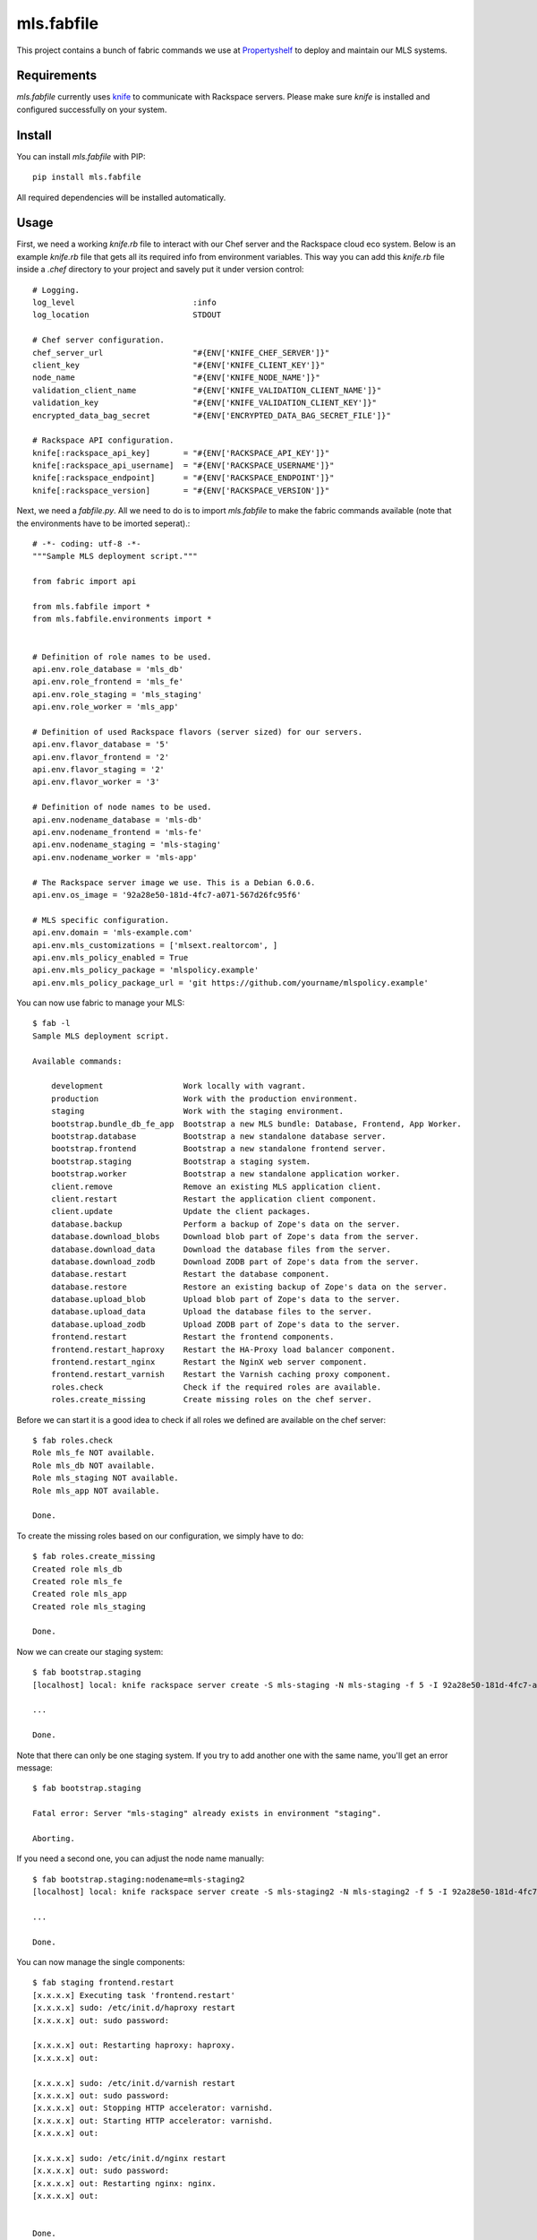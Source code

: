 mls.fabfile
===========

This project contains a bunch of fabric commands we use at `Propertyshelf`_
to deploy and maintain our MLS systems.


Requirements
------------

`mls.fabfile` currently uses `knife`_ to communicate with Rackspace servers.
Please make sure `knife` is installed and configured successfully on your
system.


Install
-------

You can install `mls.fabfile` with PIP::

    pip install mls.fabfile

All required dependencies will be installed automatically.


Usage
-----

First, we need a working `knife.rb` file to interact with our Chef server and
the Rackspace cloud eco system. Below is an example `knife.rb` file that gets
all its required info from environment variables. This way you can add this
`knife.rb` file inside a `.chef` directory to your project and savely put it
under version control::

    # Logging.
    log_level                         :info
    log_location                      STDOUT

    # Chef server configuration.
    chef_server_url                   "#{ENV['KNIFE_CHEF_SERVER']}"
    client_key                        "#{ENV['KNIFE_CLIENT_KEY']}"
    node_name                         "#{ENV['KNIFE_NODE_NAME']}"
    validation_client_name            "#{ENV['KNIFE_VALIDATION_CLIENT_NAME']}"
    validation_key                    "#{ENV['KNIFE_VALIDATION_CLIENT_KEY']}"
    encrypted_data_bag_secret         "#{ENV['ENCRYPTED_DATA_BAG_SECRET_FILE']}"

    # Rackspace API configuration.
    knife[:rackspace_api_key]       = "#{ENV['RACKSPACE_API_KEY']}"
    knife[:rackspace_api_username]  = "#{ENV['RACKSPACE_USERNAME']}"
    knife[:rackspace_endpoint]      = "#{ENV['RACKSPACE_ENDPOINT']}"
    knife[:rackspace_version]       = "#{ENV['RACKSPACE_VERSION']}"


Next, we need a `fabfile.py`. All we need to do is to import `mls.fabfile`
to make the fabric commands available (note that the environments have to
be imorted seperat).::

    # -*- coding: utf-8 -*-
    """Sample MLS deployment script."""

    from fabric import api

    from mls.fabfile import *
    from mls.fabfile.environments import *


    # Definition of role names to be used.
    api.env.role_database = 'mls_db'
    api.env.role_frontend = 'mls_fe'
    api.env.role_staging = 'mls_staging'
    api.env.role_worker = 'mls_app'

    # Definition of used Rackspace flavors (server sized) for our servers.
    api.env.flavor_database = '5'
    api.env.flavor_frontend = '2'
    api.env.flavor_staging = '2'
    api.env.flavor_worker = '3'

    # Definition of node names to be used.
    api.env.nodename_database = 'mls-db'
    api.env.nodename_frontend = 'mls-fe'
    api.env.nodename_staging = 'mls-staging'
    api.env.nodename_worker = 'mls-app'

    # The Rackspace server image we use. This is a Debian 6.0.6.
    api.env.os_image = '92a28e50-181d-4fc7-a071-567d26fc95f6'

    # MLS specific configuration.
    api.env.domain = 'mls-example.com'
    api.env.mls_customizations = ['mlsext.realtorcom', ]
    api.env.mls_policy_enabled = True
    api.env.mls_policy_package = 'mlspolicy.example'
    api.env.mls_policy_package_url = 'git https://github.com/yourname/mlspolicy.example'

You can now use fabric to manage your MLS::

    $ fab -l
    Sample MLS deployment script.

    Available commands:

        development                 Work locally with vagrant.
        production                  Work with the production environment.
        staging                     Work with the staging environment.
        bootstrap.bundle_db_fe_app  Bootstrap a new MLS bundle: Database, Frontend, App Worker.
        bootstrap.database          Bootstrap a new standalone database server.
        bootstrap.frontend          Bootstrap a new standalone frontend server.
        bootstrap.staging           Bootstrap a staging system.
        bootstrap.worker            Bootstrap a new standalone application worker.
        client.remove               Remove an existing MLS application client.
        client.restart              Restart the application client component.
        client.update               Update the client packages.
        database.backup             Perform a backup of Zope's data on the server.
        database.download_blobs     Download blob part of Zope's data from the server.
        database.download_data      Download the database files from the server.
        database.download_zodb      Download ZODB part of Zope's data from the server.
        database.restart            Restart the database component.
        database.restore            Restore an existing backup of Zope's data on the server.
        database.upload_blob        Upload blob part of Zope's data to the server.
        database.upload_data        Upload the database files to the server.
        database.upload_zodb        Upload ZODB part of Zope's data to the server.
        frontend.restart            Restart the frontend components.
        frontend.restart_haproxy    Restart the HA-Proxy load balancer component.
        frontend.restart_nginx      Restart the NginX web server component.
        frontend.restart_varnish    Restart the Varnish caching proxy component.
        roles.check                 Check if the required roles are available.
        roles.create_missing        Create missing roles on the chef server.

Before we can start it is a good idea to check if all roles we defined are
available on the chef server::

    $ fab roles.check
    Role mls_fe NOT available.
    Role mls_db NOT available.
    Role mls_staging NOT available.
    Role mls_app NOT available.

    Done.

To create the missing roles based on our configuration, we simply have to do::

    $ fab roles.create_missing
    Created role mls_db
    Created role mls_fe
    Created role mls_app
    Created role mls_staging

    Done.

Now we can create our staging system::

    $ fab bootstrap.staging
    [localhost] local: knife rackspace server create -S mls-staging -N mls-staging -f 5 -I 92a28e50-181d-4fc7-a071-567d26fc95f6 -r role[rackspace],role[mls_staging] -E staging

    ...

    Done.

Note that there can only be one staging system. If you try to add another one
with the same name, you'll get an error message::

    $ fab bootstrap.staging

    Fatal error: Server "mls-staging" already exists in environment "staging".

    Aborting.

If you need a second one, you can adjust the node name manually::

    $ fab bootstrap.staging:nodename=mls-staging2
    [localhost] local: knife rackspace server create -S mls-staging2 -N mls-staging2 -f 5 -I 92a28e50-181d-4fc7-a071-567d26fc95f6 -r role[rackspace],role[mls_ni_staging] -E staging

    ...

    Done.

You can now manage the single components::

    $ fab staging frontend.restart
    [x.x.x.x] Executing task 'frontend.restart'
    [x.x.x.x] sudo: /etc/init.d/haproxy restart
    [x.x.x.x] out: sudo password:

    [x.x.x.x] out: Restarting haproxy: haproxy.
    [x.x.x.x] out:

    [x.x.x.x] sudo: /etc/init.d/varnish restart
    [x.x.x.x] out: sudo password:
    [x.x.x.x] out: Stopping HTTP accelerator: varnishd.
    [x.x.x.x] out: Starting HTTP accelerator: varnishd.
    [x.x.x.x] out:

    [x.x.x.x] sudo: /etc/init.d/nginx restart
    [x.x.x.x] out: sudo password:
    [x.x.x.x] out: Restarting nginx: nginx.
    [x.x.x.x] out:


    Done.
    Disconnecting from x.x.x.x... done.

We also support download of the database files for local testing::

    $ fab production database.download_data
    [x.x.x.x] Executing task 'database.download_data'
    This will overwrite your local Data.fs. Are you sure you want to continue? [Y/n]
    [localhost] local: mkdir -p var/filestorage
    [localhost] local: mv var/filestorage/Data.fs var/filestorage/Data.fs.bak
    [x.x.x.x] out: sudo password:
    [x.x.x.x] sudo: rsync -a var/filestorage/Data.fs /tmp/Data.fs
    [x.x.x.x] out: sudo password:
    [x.x.x.x] out:
    [x.x.x.x] download: /Volumes/Work/Propertyshelf/MLS/Provisioning/var/filestorage/Data.fs <- /tmp/Data.fs
    This will overwrite your local blob files. Are you sure you want to continue? [Y/n]
    [localhost] local: rm -rf var/blobstorage_bak
    [localhost] local: mv var/blobstorage var/blobstorage_bak
    [x.x.x.x] sudo: rsync -a ./var/blobstorage /tmp/
    [x.x.x.x] out: sudo password:
    [x.x.x.x] out:
    [x.x.x.x] sudo: tar czf blobstorage.tgz blobstorage
    [x.x.x.x] out: sudo password:
    [x.x.x.x] out:
    [x.x.x.x] download: /Volumes/Work/Propertyshelf/MLS/Provisioning/var/blobstorage.tgz <- /tmp/blobstorage.tgz

    Warning: Local file /Volumes/Work/Propertyshelf/MLS/Provisioning/var/blobstorage.tgz already exists and is being overwritten.

    [localhost] local: tar xzf blobstorage.tgz

    Done.
    Disconnecting from x.x.x.x... done.



.. _`Propertyshelf`: http://propertyshelf.com
.. _`knife`: http://docs.opscode.com/knife.html
